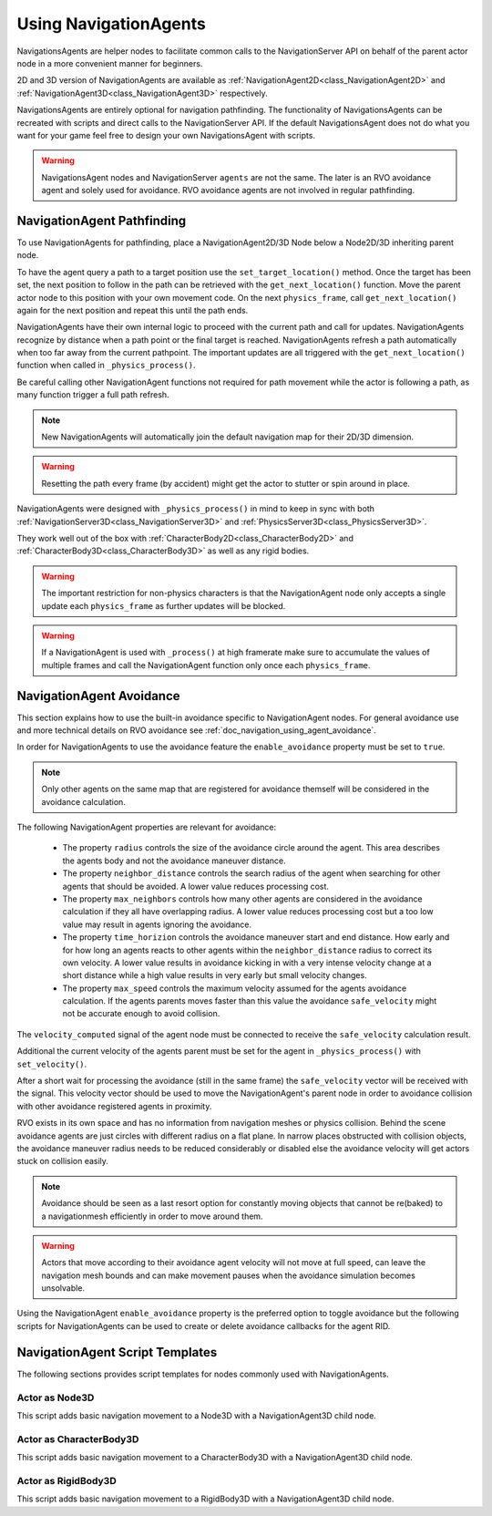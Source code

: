 .. _doc_navigation_using_navigationagents:

Using NavigationAgents
======================

NavigationsAgents are helper nodes to facilitate common calls to the NavigationServer API 
on behalf of the parent actor node in a more convenient manner for beginners.

2D and 3D version of NavigationAgents are available as 
:ref:`NavigationAgent2D<class_NavigationAgent2D>` and 
:ref:`NavigationAgent3D<class_NavigationAgent3D>` respectively.

NavigationsAgents are entirely optional for navigation pathfinding. 
The functionality of NavigationsAgents can be recreated with scripts and direct 
calls to the NavigationServer API. If the default NavigationsAgent does not do what you want 
for your game feel free to design your own NavigationsAgent with scripts.

.. warning::

    NavigationsAgent nodes and NavigationServer ``agents`` are not the same. 
    The later is an RVO avoidance agent and solely used for avoidance. 
    RVO avoidance agents are not involved in regular pathfinding.

NavigationAgent Pathfinding
---------------------------

To use NavigationAgents for pathfinding, place a NavigationAgent2D/3D Node below a Node2D/3D inheriting parent node.

To have the agent query a path to a target position use the ``set_target_location()`` method.
Once the target has been set, the next position to follow in the path 
can be retrieved with the ``get_next_location()`` function. Move the parent actor node 
to this position with your own movement code. On the next ``physics_frame``, call 
``get_next_location()`` again for the next position and repeat this until the path ends.

NavigationAgents have their own internal logic to proceed with the current path and call for updates.
NavigationAgents recognize by distance when a path point or the final target is reached.
NavigationAgents refresh a path automatically when too far away from the current pathpoint.
The important updates are all triggered with the ``get_next_location()`` function 
when called in ``_physics_process()``.

Be careful calling other NavigationAgent functions not required for path movement 
while the actor is following a path, as many function trigger a full path refresh.

.. note::

    New NavigationAgents will automatically join the 
    default navigation map for their 2D/3D dimension.

.. warning::

    Resetting the path every frame (by accident) might get the actor to stutter or spin around in place.

NavigationAgents were designed with ``_physics_process()`` in mind to keep in sync with both :ref:`NavigationServer3D<class_NavigationServer3D>` and :ref:`PhysicsServer3D<class_PhysicsServer3D>`.

They work well out of the box with :ref:`CharacterBody2D<class_CharacterBody2D>` and :ref:`CharacterBody3D<class_CharacterBody3D>` as well as any rigid bodies.

.. warning::

    The important restriction for non-physics characters is that the NavigationAgent node only accepts a single update each ``physics_frame`` as further updates will be blocked.

.. warning::

    If a NavigationAgent is used with ``_process()`` at high framerate make sure to accumulate the values of multiple frames and call the NavigationAgent function only once each ``physics_frame``.

.. _doc_navigation_script_templates:


NavigationAgent Avoidance
-------------------------

This section explains how to use the built-in avoidance specific 
to NavigationAgent nodes. For general avoidance use and more technical details 
on RVO avoidance see :ref:`doc_navigation_using_agent_avoidance`.


In order for NavigationAgents to use the avoidance feature the ``enable_avoidance`` property must be set to ``true``.

.. image:: img/agent_avoidance_enabled.png

.. note::

    Only other agents on the same map that are registered for avoidance themself will be considered in the avoidance calculation.

The following NavigationAgent properties are relevant for avoidance:

  - The property ``radius`` controls the size of the avoidance circle around the agent. This area describes the agents body and not the avoidance maneuver distance.
  - The property ``neighbor_distance`` controls the search radius of the agent when searching for other agents that should be avoided. A lower value reduces processing cost.
  - The property ``max_neighbors`` controls how many other agents are considered in the avoidance calculation if they all have overlapping radius.
    A lower value reduces processing cost but a too low value may result in agents ignoring the avoidance.
  - The property ``time_horizion`` controls the avoidance maneuver start and end distance. 
    How early and for how long an agents reacts to other agents within the ``neighbor_distance`` radius to correct its own velocity. 
    A lower value results in avoidance kicking in with a very intense velocity change at a short distance while a high value results in very early but small velocity changes.
  - The property ``max_speed`` controls the maximum velocity assumed for the agents avoidance calculation.
    If the agents parents moves faster than this value the avoidance ``safe_velocity`` might not be accurate enough to avoid collision.

The ``velocity_computed`` signal of the agent node must be connected to receive the ``safe_velocity`` calculation result.

.. image:: img/agent_safevelocity_signal.png

Additional the current velocity of the agents parent must be set for the agent in ``_physics_process()`` with ``set_velocity()``.

After a short wait for processing the avoidance (still in the same frame) the ``safe_velocity`` vector will be received with the signal. 
This velocity vector should be used to move the NavigationAgent's parent node in order to avoidance collision with other avoidance registered agents in proximity.

RVO exists in its own space and has no information from navigation meshes or physics collision.
Behind the scene avoidance agents are just circles with different radius on a flat plane.
In narrow places obstructed with collision objects, the avoidance maneuver radius needs to be 
reduced considerably or disabled else the avoidance velocity will get actors stuck on collision easily.

.. note::

    Avoidance should be seen as a last resort option for constantly moving objects that cannot be re(baked) to a navigationmesh efficiently in order to move around them.

.. warning::

    Actors that move according to their avoidance agent velocity will not move at 
    full speed, can leave the navigation mesh bounds and can make movement 
    pauses when the avoidance simulation becomes unsolvable.

Using the NavigationAgent ``enable_avoidance`` property is the preferred option 
to toggle avoidance but the following scripts for NavigationAgents can be 
used to create or delete avoidance callbacks for the agent RID.

.. tabs::
 .. code-tab:: gdscript GDScript

    extends NavigationAgent2D
    
    var agent : RID = get_rid()
    NavigationServer2D::get_singleton()->agent_set_callback(agent, self, "_avoidance_done")
    NavigationServer2D::get_singleton()->agent_set_callback(agent, null, "_avoidance_done")

.. tabs::
 .. code-tab:: gdscript GDScript

    extends NavigationAgent3D
    
    var agent : RID = get_rid()
    NavigationServer3D::get_singleton()->agent_set_callback(agent, self, "_avoidance_done")
    NavigationServer3D::get_singleton()->agent_set_callback(agent, null, "_avoidance_done")

NavigationAgent Script Templates
--------------------------------

The following sections provides script templates for nodes commonly used with NavigationAgents.

Actor as Node3D
~~~~~~~~~~~~~~~

This script adds basic navigation movement to a Node3D with a NavigationAgent3D child node.

.. tabs::
 .. code-tab:: gdscript GDScript

    extends Node3D
    # script on agent parent node, connect the agent 'velocity_computed' signal for collision avoidance

    @export var movement_speed : float = 4.0
    @onready var navigation_agent : NavigationAgent3D = get_node("NavigationAgent3D")
    var movement_delta : float

    func set_movement_target(movement_target : Vector3):
        navigation_agent.set_target_location(movement_target)

    func _physics_process(delta):

        movement_delta = move_speed * delta
        var next_path_position : Vector3 = navigation_agent.get_next_location()
        var current_agent_position : Vector3 = global_transform.origin
        var new_velocity : Vector3 = (next_path_position - current_agent_position).normalized() * movement_delta
        navigation_agent.set_velocity(new_velocity)

    func _on_NavigationAgent3D_velocity_computed(safe_velocity : Vector3):
        # Move Node3D with the computed `safe_velocity` to avoid dynamic obstacles.
        global_transform.origin = global_transform.origin.move_toward(global_transform.origin + safe_velocity, movement_delta)

Actor as CharacterBody3D
~~~~~~~~~~~~~~~~~~~~~~~~

This script adds basic navigation movement to a CharacterBody3D with a NavigationAgent3D child node.

.. tabs::
 .. code-tab:: gdscript GDScript

    extends CharacterBody3D
    # script on agent parent node, connect the agent 'velocity_computed' signal for collision avoidance

    @export var movement_speed : float = 4.0
    @onready var navigation_agent : NavigationAgent3D = get_node("NavigationAgent3D")

    func set_movement_target(movement_target : Vector3):
        navigation_agent.set_target_location(movement_target)

    func _physics_process(delta):
        
        var next_path_position : Vector3 = navigation_agent.get_next_location()
        var current_agent_position : Vector3 = global_transform.origin
        var new_velocity : Vector3 = (next_path_position - current_agent_position).normalized() * movement_speed
        navigation_agent.set_velocity(new_velocity)

    func _on_NavigationAgent3D_velocity_computed(safe_velocity : Vector3):
        # Move KinematicBody3D with the computed `safe_velocity` to avoid dynamic obstacles.
        velocity = safe_velocity
        move_and_slide()

Actor as RigidBody3D
~~~~~~~~~~~~~~~~~~~~

This script adds basic navigation movement to a RigidBody3D with a NavigationAgent3D child node.

.. tabs::
 .. code-tab:: gdscript GDScript

    extends RigidBody3D
    # script on agent parent node, connect the agent 'velocity_computed' signal for collision avoidance

    @onready var navigation_agent : NavigationAgent3D = get_node("NavigationAgent3D")

    func set_movement_target(movement_target : Vector3):
        navigation_agent.set_target_location(movement_target)

    func _physics_process(delta):
        
        var next_path_position : Vector3 = navigation_agent.get_next_location()
        var current_agent_position : Vector3 = global_transform.origin
        var new_velocity : Vector3 = (next_path_position - current_agent_position).normalized() * velocity
        navigation_agent.set_velocity(new_velocity)
        
    func _on_NavigationAgent3D_velocity_computed(safe_velocity : Vector3):
        # Move RigidBody3D with the computed `safe_velocity` to avoid dynamic obstacles.
        set_linear_velocity(safe_velocity)
